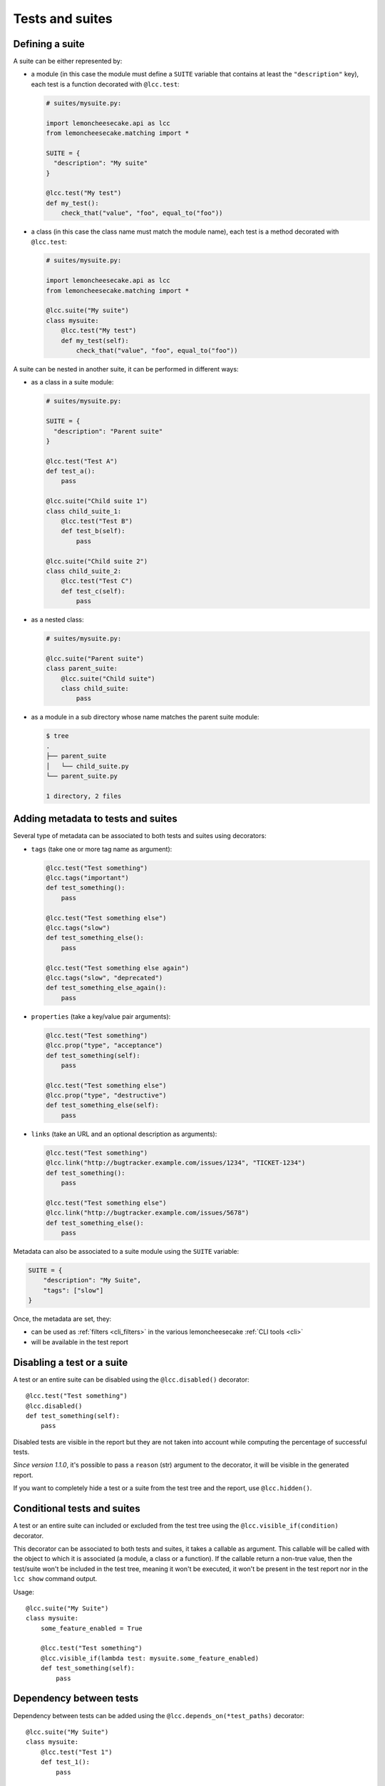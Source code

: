 .. _`tests and suites`:

Tests and suites
================

Defining a suite
----------------

A suite can be either represented by:

- a module (in this case the module must define a ``SUITE`` variable that contains at least
  the ``"description"`` key), each test is a function decorated with ``@lcc.test``:

  .. code-block:: python

      # suites/mysuite.py:

      import lemoncheesecake.api as lcc
      from lemoncheesecake.matching import *

      SUITE = {
        "description": "My suite"
      }

      @lcc.test("My test")
      def my_test():
          check_that("value", "foo", equal_to("foo"))

- a class (in this case the class name must match the module name), each test is a method decorated with ``@lcc.test``:

  .. code-block:: python

      # suites/mysuite.py:

      import lemoncheesecake.api as lcc
      from lemoncheesecake.matching import *

      @lcc.suite("My suite")
      class mysuite:
          @lcc.test("My test")
          def my_test(self):
              check_that("value", "foo", equal_to("foo"))

A suite can be nested in another suite, it can be performed in different ways:

- as a class in a suite module:

  .. code-block:: python

      # suites/mysuite.py:

      SUITE = {
        "description": "Parent suite"
      }

      @lcc.test("Test A")
      def test_a():
          pass

      @lcc.suite("Child suite 1")
      class child_suite_1:
          @lcc.test("Test B")
          def test_b(self):
              pass

      @lcc.suite("Child suite 2")
      class child_suite_2:
          @lcc.test("Test C")
          def test_c(self):
              pass

- as a nested class:

  .. code-block:: python

      # suites/mysuite.py:

      @lcc.suite("Parent suite")
      class parent_suite:
          @lcc.suite("Child suite")
          class child_suite:
              pass

- as a module in a sub directory whose name matches the parent suite module:

  .. code-block:: text

      $ tree
      .
      ├── parent_suite
      │   └── child_suite.py
      └── parent_suite.py

      1 directory, 2 files

Adding metadata to tests and suites
-----------------------------------

Several type of metadata can be associated to both tests and suites using decorators:

- ``tags`` (take one or more tag name as argument):

  .. code-block:: python

      @lcc.test("Test something")
      @lcc.tags("important")
      def test_something():
          pass

      @lcc.test("Test something else")
      @lcc.tags("slow")
      def test_something_else():
          pass

      @lcc.test("Test something else again")
      @lcc.tags("slow", "deprecated")
      def test_something_else_again():
          pass

- ``properties`` (take a key/value pair arguments):

  .. code-block:: python

      @lcc.test("Test something")
      @lcc.prop("type", "acceptance")
      def test_something(self):
          pass

      @lcc.test("Test something else")
      @lcc.prop("type", "destructive")
      def test_something_else(self):
          pass

- ``links`` (take an URL and an optional description as arguments):

  .. code-block:: python

      @lcc.test("Test something")
      @lcc.link("http://bugtracker.example.com/issues/1234", "TICKET-1234")
      def test_something():
          pass

      @lcc.test("Test something else")
      @lcc.link("http://bugtracker.example.com/issues/5678")
      def test_something_else():
          pass

Metadata can also be associated to a suite module using the ``SUITE`` variable:

.. code-block:: python

    SUITE = {
        "description": "My Suite",
        "tags": ["slow"]
    }

Once, the metadata are set, they:

- can be used as :ref:`filters <cli_filters>` in the various lemoncheesecake :ref:`CLI tools <cli>`

- will be available in the test report


Disabling a test or a suite
---------------------------

A test or an entire suite can be disabled using the ``@lcc.disabled()`` decorator::

    @lcc.test("Test something")
    @lcc.disabled()
    def test_something(self):
        pass

Disabled tests are visible in the report but they are not taken into account while computing the percentage
of successful tests.

*Since version 1.1.0*, it's possible to pass a ``reason`` (str) argument to the decorator, it will be visible
in the generated report.

If you want to completely hide a test or a suite from the test tree and the report, use ``@lcc.hidden()``.

Conditional tests and suites
----------------------------

A test or an entire suite can included or excluded from the test tree using the ``@lcc.visible_if(condition)`` decorator.

This decorator can be associated to both tests and suites, it takes a callable as argument. This callable will
be called with the object to which it is associated (a module, a class or a function).
If the callable return a non-true value, then the test/suite
won't be included in the test tree, meaning it won't be executed, it won't be present in the test report nor in the
``lcc show`` command output.

Usage::

    @lcc.suite("My Suite")
    class mysuite:
        some_feature_enabled = True

        @lcc.test("Test something")
        @lcc.visible_if(lambda test: mysuite.some_feature_enabled)
        def test_something(self):
            pass

Dependency between tests
------------------------

Dependency between tests can be added using the ``@lcc.depends_on(*test_paths)`` decorator::

    @lcc.suite("My Suite")
    class mysuite:
        @lcc.test("Test 1")
        def test_1():
            pass

        @lcc.test("Test 2")
        @lcc.depends_on("mysuite.test_1")
        def test_2():
            pass

If "mysuite.test_1" fails, then "mysuite.test_2" will be skipped.

This decorator:

- can take multiple test paths

- it is only applicable to tests (not suites)

- the test path must point to a test (not a suite)
